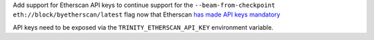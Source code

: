 Add support for Etherscan API keys to continue support for the
``--beam-from-checkpoint eth://block/byetherscan/latest`` flag now that
Etherscan `has made API keys mandatory <https://medium.com/etherscan-blog/psa-for-developers-implementation-of-api-key-requirements-starting-from-february-15th-2020-b616870f3746>`_

API keys need to be exposed via the ``TRINITY_ETHERSCAN_API_KEY``
environment variable.